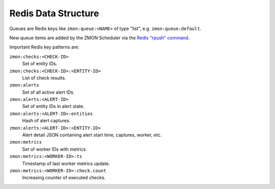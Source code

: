 ====================
Redis Data Structure
====================

Queues are Redis keys like ``zmon:queue:<NAME>`` of type "list", e.g. ``zmon:queue:default``.

New queue items are added by the ZMON Scheduler via the `Redis "rpush" command`_.

Important Redis key patterns are:

``zmon:checks:<CHECK-ID>``
    Set of entity IDs.
``zmon:checks:<CHECK-ID>:<ENTITY-ID>``
    List of check results.
``zmon:alerts``
    Set of all active alert IDs.
``zmon:alerts:<ALERT-ID>``
    Set of entity IDs in alert state.
``zmon:alerts:<ALERT-ID>:entities``
    Hash of alert captures.
``zmon:alerts:<ALERT-ID>:<ENTITY-ID>``
    Alert detail JSON containing alert start time, captures, worker, etc.
``zmon:metrics``
    Set of worker IDs with metrics.
``zmon:metrics:<WORKER-ID>:ts``
    Timestamp of last worker metrics update.
``zmon:metrics:<WORKER-ID>:check.count``
    Increasing counter of executed checks.

.. _Redis "rpush" command: http://redis.io/commands/rpush
